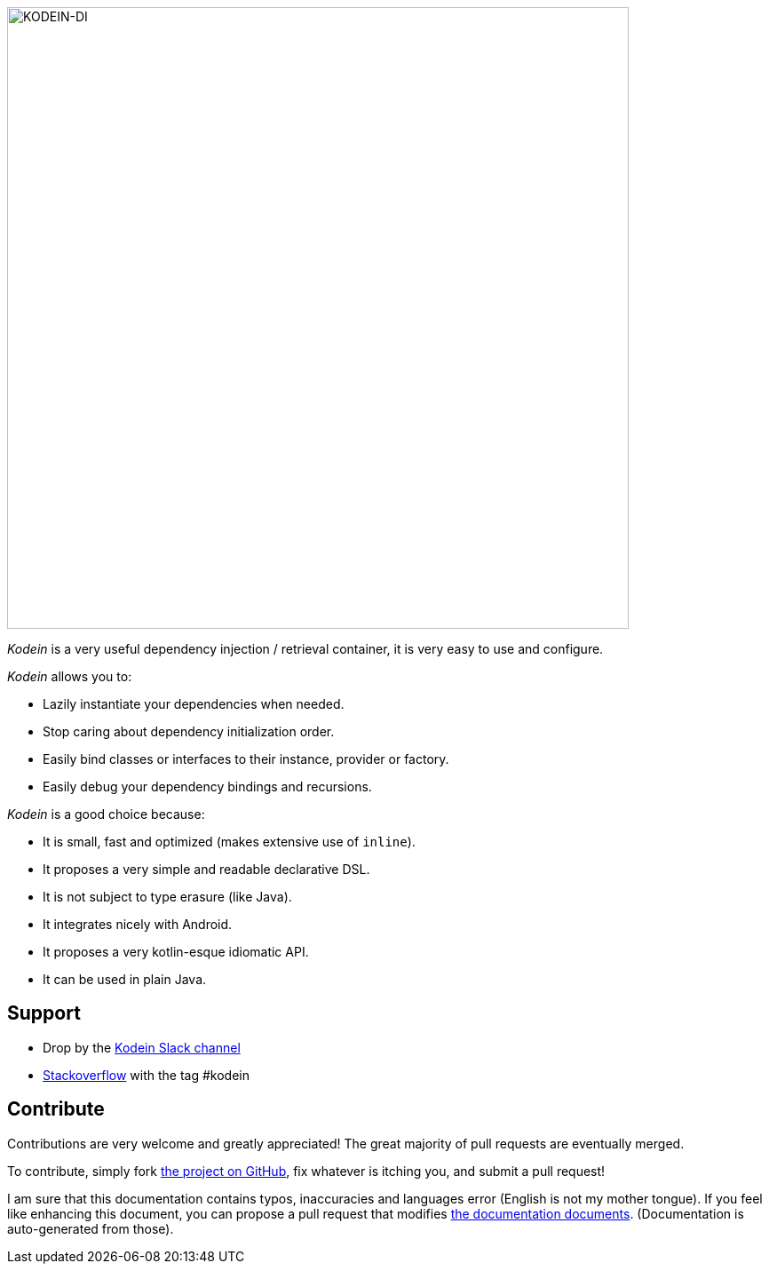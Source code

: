 image::kodein-di-logo.svg[KODEIN-DI, 700]

[.lead]
_Kodein_ is a very useful dependency injection / retrieval container, it is very easy to use and configure.

._Kodein_ allows you to:
- Lazily instantiate your dependencies when needed.
- Stop caring about dependency initialization order.
- Easily bind classes or interfaces to their instance, provider or factory.
- Easily debug your dependency bindings and recursions.

._Kodein_ is a good choice because:
- It is small, fast and optimized (makes extensive use of `inline`).
- It proposes a very simple and readable declarative DSL.
- It is not subject to type erasure (like Java).
- It integrates nicely with Android.
- It proposes a very kotlin-esque idiomatic API.
- It can be used in plain Java.

== Support

- Drop by the https://kotlinlang.slack.com/messages/kodein/[Kodein Slack channel]
- https://stackoverflow.com/questions/tagged/kodein[Stackoverflow] with the tag #kodein


== Contribute

Contributions are very welcome and greatly appreciated! The great majority of pull requests are eventually merged.

To contribute, simply fork https://github.com/kosi-libs/Kodein[the project on GitHub], fix whatever is itching you, and submit a pull request!

I am sure that this documentation contains typos, inaccuracies and languages error (English is not my mother tongue).
If you feel like enhancing this document, you can propose a pull request that modifies https://github.com/kosi-libs/Kodein/tree/master/doc[the documentation documents].
(Documentation is auto-generated from those).
